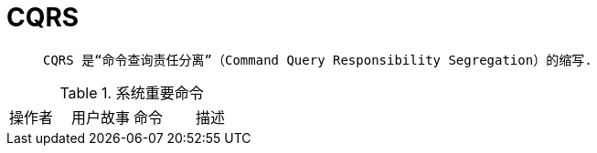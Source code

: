 = CQRS

>  CQRS 是“命令查询责任分离”（Command Query Responsibility Segregation）的缩写.

.系统重要命令
|===
|操作者|用户故事|命令|描述
|===